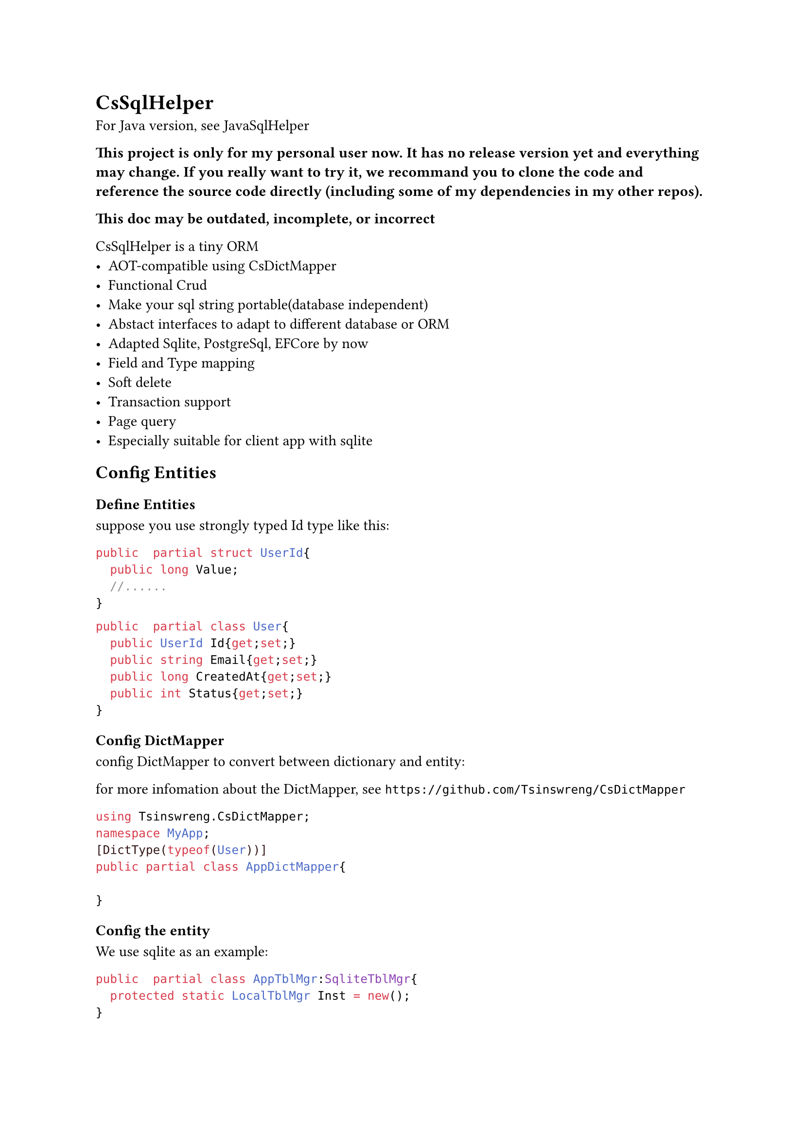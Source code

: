 //pandoc .\README.typ -o README.md
= CsSqlHelper//https://github.com/Tsinswreng/CsSqlHelper

For Java version, see #link("https://github.com/Tsinswreng/JavaSqlHelper")[JavaSqlHelper]


*⚠️This project is only for my personal user now. It has no release version yet and everything may change. If you really want to try it, we recommand you to clone the code and reference the source code directly (including some of my dependencies in my other repos).⚠️*

*⚠️This doc may be outdated, incomplete, or incorrect⚠️*

//TODO page

CsSqlHelper is a tiny ORM
- AOT-compatible using #link("https://github.com/Tsinswreng/CsDictMapper")[CsDictMapper]
- Functional Crud
- Make your sql string portable(database independent)
- Abstact interfaces to adapt to different database or ORM
- Adapted Sqlite, PostgreSql, EFCore by now
- Field and Type mapping
- Soft delete
- Transaction support
- #link("https://github.com/Tsinswreng/CsPage")[Page query]
- Especially suitable for client app with sqlite


== Config Entities

=== Define Entities
suppose you use strongly typed Id type like this:
```cs
public  partial struct UserId{
	public long Value;
	//......
}

```

```cs
public  partial class User{
	public UserId Id{get;set;}
	public string Email{get;set;}
	public long CreatedAt{get;set;}
	public int Status{get;set;}
}
```

=== Config DictMapper
config DictMapper to convert between dictionary and entity:

for more infomation about the DictMapper, see `https://github.com/Tsinswreng/CsDictMapper`
```cs
using Tsinswreng.CsDictMapper;
namespace MyApp;
[DictType(typeof(User))]
public partial class AppDictMapper{

}
```

=== Config the entity
We use sqlite as an example:
```cs
public  partial class AppTblMgr:SqliteTblMgr{
	protected static LocalTblMgr Inst = new();
}

public  partial class AppSchemaCfg{
	protected ITblMgr Mgr{get;set;} //should be injected with `AppTblMgr`

	/// define a helper function for simplify the code to create table object
	protected ITable Mk<T>(str DbTblName){
		return Table.FnMkTbl<T>(AppDictMapper.Inst)(DbTblName);
	}

	public AppSchemaCfg(){
		// create table object for entity `User`
		var TblUser = Mk<User>("User")
		// Add in App Tables Manager
		Mgr.AddTable(TblUser);
		{
			var o = TblUser;
			// set the primary key column
			o.CodeIdName = nameof(User.Id);
			// config type mapping and conversion for Id column
			o.SetCol("id")
			.AddtitionalSqls(["PRIMARY KEY"])
			.HasConversionEtMapType(
				DbTypeConvFns<long, IdUser>.Mk(
					(id)=>id.Value
					,(val)=>IdUser.FromRaw(val)
				);
			)
			#if false
			//you can also directly pass lambdas:
			o.SetCol("id")
			.AddtitionalSqls(["PRIMARY KEY"])
			.HasConversionEtMapType<long, IdUser>(
				(id)=>id.Value
				,(val)=>IdUser.FromRaw(val)
			)
			#endif

			// add addtional sql which will be placed inside the `CREATE TABLE()` statement, e.g. add constrain
			o.InnerAdditionalSqls.AddRange([
				$"UNIQUE({o.Field(nameof(User.Email))})"
			]);

			// add addtional sql which will be placed outside the `CREATE TABLE()` statement, e.g create index
			o.OuterAdditionalSqls.AddRange([
				$"CREATE INDEX {0.Quote("Idx_Email")} ON {o.Quote(o.DbTblName) ({o.Field(nameof(User.Email))}) }"
			])

			// config the column for logic delete
			o.SoftDelCol = new SoftDelCol{
				CodeColName = nameof(User.Status)
				,FnDelete = (statusObj)=>Status.Deleted
				,FnRestore = (statusObj)=>Status.Normal
			}
		}
	}
}
```

== Config Dependency injection
```cs
//database connection
z.AddSingleton(LocalDb.Inst.DbConnection);
//sql command maker
z.AddScoped<ISqlCmdMkr, SqliteCmdMkr>();
//app tables manager
z.AddSingleton<ITblMgr>(LocalTblMgr.Inst);
//transaction maker
z.AddScoped<I_GetTxnAsy, SqliteCmdMkr>();
//transaction runner
z.AddScoped<ITxnRunner, AdoTxnRunner>();
//transaction function wrapper
z.AddScoped<TxnWrapper<DbFnCtx>>();
```

== Generate the sql to initiate your database schema
```cs
new AppTblMgr().SqlMkSchema();
```

= Query

== Run Custom Sql
This project offers Repository class which encapsulates some basic curd operations.
to learn how to run custom sql, let's see `FnSelectById` from the Reposity class

We use inner function and closure. It has the following advantages:
- pre-compile sql command
- run the same sql function for many times and pass different parameters.
- easy to combine

```cs
using CT = CancellationToken;
/// TId: The type of the primary key of the entity. It can be any type, including self-encapsulated strongly typed Id type
public  partial class Repo<TEntity, TId>:IRepo<TEntity, TId>
	where TEntity: class, new()
{
	// the below properties will be injected by DI container

	/// Tables manager of your App
	public ITblMgr TblMgr{get;set;}
	/// Sql Command Maker
	public ISqlCmdMkr SqlCmdMkr{get;set;}
	/// use source generator to convert between dictionary and entity
	public IDictMapperShallow DictMapper{get;set;}

/// IDbFnCtx: the context of the database function, including the transaction object, etc.
	public async Task<Func<
		TId ,CT ,Task<TEntity?>
	>> FnSelectById(IDbFnCtx? Ctx ,CT Ct){
// in the outer function, we usually do some preparation work, e.g. create sql string, pre-compile sql command
// or prepare other functions that returns an inner function
		var T = TblMgr.GetTable<TEntity>(); // Get table object
		var Params = T.MkParams(0,0); // create sql parameter strings
		var Sql = $"SELECT * FROM {T.Quote(T.DbTblName)} WHERE {T.Field(T.CodeIdName)} = {Params[0]}" ;
// `Sql` distincts according to the database type, e.g. if db is sqlite, Sql will be "SELECT * FROM "User" WHERE "Id" = @0"
// we recommand to use `T.Quote` `T.Field` to make your sql string more portable.

		var Cmd = await SqlCmdMkr.Prepare(Ctx, Sql, Ct);
	// Pre-compile the SQL command

		var Fn = async(TId Id ,CT Ct)=>{
// in the inner function, we execute the SQL command with the given parameters
			var IdCol = T.Columns[T.CodeIdName];
			// from stronly typed Id to raw value. If you do not use strongly typed id, it will return as-is
			var ConvertedId = IdCol.UpperToRaw(Id);

			var RawDict = await Cmd
				.Args([ConvertedId]) // pass number parameters
				// .Args(dictionary) // we also support pass parameters by dictionary
				.Run(Ct).FirstOrDefaultAsync(Ct)
			;
			if(RawDict == null){
				return null;
			}
			var CodeDict = T.ToCodeDict(RawDict); // type mapping, from raw to upper(user self-encapsulated)
			var R = new TEntity();
			this.DictMapper.AssignShallowT(R, CodeDict); // assign from dictionary to entity object using CsDictMapper, which is AOT-compatible
			return R;
		};
		return Fn;
	}
}
```

== Combine Db Functions and run in transaction

```cs
public  partial class UserService(
	TxnWrapper<DbFnCtx> TxnWrapper
	,IRepo<PoUser, IdUser> UserRepo
){

	public async Task<Func<
		UserId, string, CT, Task<nil>
	>> FnUpdateEmailById(IDbFnCtx? Ctx, CT Ct){

		//combine db functions
		var SelectUserById = await UserRepo.FnSelectById(Ctx, Ct);
		var UpdateUsersById = await UserRepo.FnUpdateManyById(Ctx, Ct);

		var Fn = (UserId userId, string NewEmail, CT Ct){
			var User = await SelectUserById(userId, Ct);
			User.Email = NewEmail
			var NewUserDict = AppDictMapper.Inst.ToDictShallowT(User);
			await UpdateUsersById([new Id_Dict(UserId, NewUserDict)], Ct);
			return NIL;
		}
	}

	/// run in transaction
	public async Task<nil> UpdateEmailById(UserId userId, string NewEmail, CT Ct){
		return await TxnWrapper.Wrap(FnUpdateEmailById, userId, NewEmail, Ct);
	}

}
```

